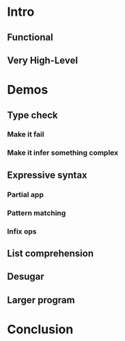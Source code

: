 * Intro
** Functional
** Very High-Level

* Demos
** Type check
*** Make it fail
*** Make it infer something complex

** Expressive syntax
*** Partial app
*** Pattern matching
*** Infix ops

** List comprehension
** Desugar
** Larger program

* Conclusion
